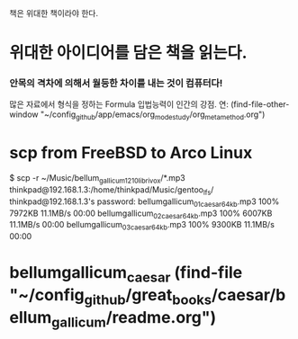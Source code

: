책은 위대한 책이라야 한다.


* 위대한 아이디어를 담은 책을 읽는다.

*** 안목의 격차에 의해서 월등한 차이를 내는 것이 컴퓨터다!
많은 자료에서 형식을 정하는 Formula 입법능력이 인간의 강점.
연: (find-file-other-window "~/config_github/app/emacs/org_mode_study/org_meta_method.org")


* scp from FreeBSD to Arco Linux 
$ scp -r ~/Music/bellum_gallicum_1210_librivox/*.mp3 thinkpad@192.168.1.3:/home/thinkpad/Music/gentoo_lfs/
thinkpad@192.168.1.3's password: 
bellumgallicum_01_caesar_64kb.mp3                                                                                   100% 7972KB  11.1MB/s   00:00    
bellumgallicum_02_caesar_64kb.mp3                                                                                   100% 6007KB  11.1MB/s   00:00    
bellumgallicum_03_caesar_64kb.mp3                                                                                   100% 9300KB  11.1MB/s   00:00    

* bellumgallicum_caesar (find-file "~/config_github/great_books/caesar/bellum_gallicum/readme.org")
